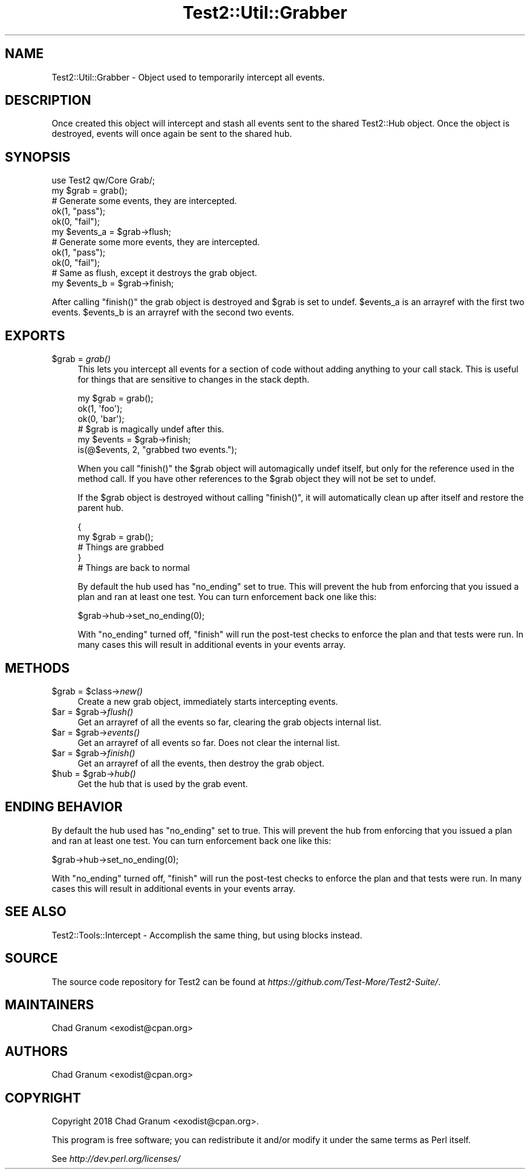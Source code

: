 .\" Automatically generated by Pod::Man 4.09 (Pod::Simple 3.35)
.\"
.\" Standard preamble:
.\" ========================================================================
.de Sp \" Vertical space (when we can't use .PP)
.if t .sp .5v
.if n .sp
..
.de Vb \" Begin verbatim text
.ft CW
.nf
.ne \\$1
..
.de Ve \" End verbatim text
.ft R
.fi
..
.\" Set up some character translations and predefined strings.  \*(-- will
.\" give an unbreakable dash, \*(PI will give pi, \*(L" will give a left
.\" double quote, and \*(R" will give a right double quote.  \*(C+ will
.\" give a nicer C++.  Capital omega is used to do unbreakable dashes and
.\" therefore won't be available.  \*(C` and \*(C' expand to `' in nroff,
.\" nothing in troff, for use with C<>.
.tr \(*W-
.ds C+ C\v'-.1v'\h'-1p'\s-2+\h'-1p'+\s0\v'.1v'\h'-1p'
.ie n \{\
.    ds -- \(*W-
.    ds PI pi
.    if (\n(.H=4u)&(1m=24u) .ds -- \(*W\h'-12u'\(*W\h'-12u'-\" diablo 10 pitch
.    if (\n(.H=4u)&(1m=20u) .ds -- \(*W\h'-12u'\(*W\h'-8u'-\"  diablo 12 pitch
.    ds L" ""
.    ds R" ""
.    ds C` ""
.    ds C' ""
'br\}
.el\{\
.    ds -- \|\(em\|
.    ds PI \(*p
.    ds L" ``
.    ds R" ''
.    ds C`
.    ds C'
'br\}
.\"
.\" Escape single quotes in literal strings from groff's Unicode transform.
.ie \n(.g .ds Aq \(aq
.el       .ds Aq '
.\"
.\" If the F register is >0, we'll generate index entries on stderr for
.\" titles (.TH), headers (.SH), subsections (.SS), items (.Ip), and index
.\" entries marked with X<> in POD.  Of course, you'll have to process the
.\" output yourself in some meaningful fashion.
.\"
.\" Avoid warning from groff about undefined register 'F'.
.de IX
..
.if !\nF .nr F 0
.if \nF>0 \{\
.    de IX
.    tm Index:\\$1\t\\n%\t"\\$2"
..
.    if !\nF==2 \{\
.        nr % 0
.        nr F 2
.    \}
.\}
.\" ========================================================================
.\"
.IX Title "Test2::Util::Grabber 3"
.TH Test2::Util::Grabber 3 "2020-12-16" "perl v5.26.2" "User Contributed Perl Documentation"
.\" For nroff, turn off justification.  Always turn off hyphenation; it makes
.\" way too many mistakes in technical documents.
.if n .ad l
.nh
.SH "NAME"
Test2::Util::Grabber \- Object used to temporarily intercept all events.
.SH "DESCRIPTION"
.IX Header "DESCRIPTION"
Once created this object will intercept and stash all events sent to the shared
Test2::Hub object. Once the object is destroyed, events will once
again be sent to the shared hub.
.SH "SYNOPSIS"
.IX Header "SYNOPSIS"
.Vb 1
\&    use Test2 qw/Core Grab/;
\&
\&    my $grab = grab();
\&
\&    # Generate some events, they are intercepted.
\&    ok(1, "pass");
\&    ok(0, "fail");
\&
\&    my $events_a = $grab\->flush;
\&
\&    # Generate some more events, they are intercepted.
\&    ok(1, "pass");
\&    ok(0, "fail");
\&
\&    # Same as flush, except it destroys the grab object.
\&    my $events_b = $grab\->finish;
.Ve
.PP
After calling \f(CW\*(C`finish()\*(C'\fR the grab object is destroyed and \f(CW$grab\fR is set to
undef. \f(CW$events_a\fR is an arrayref with the first two events. \f(CW$events_b\fR is an
arrayref with the second two events.
.SH "EXPORTS"
.IX Header "EXPORTS"
.ie n .IP "$grab = \fIgrab()\fR" 4
.el .IP "\f(CW$grab\fR = \fIgrab()\fR" 4
.IX Item "$grab = grab()"
This lets you intercept all events for a section of code without adding
anything to your call stack. This is useful for things that are sensitive to
changes in the stack depth.
.Sp
.Vb 3
\&    my $grab = grab();
\&        ok(1, \*(Aqfoo\*(Aq);
\&        ok(0, \*(Aqbar\*(Aq);
\&
\&    # $grab is magically undef after this.
\&    my $events = $grab\->finish;
\&
\&    is(@$events, 2, "grabbed two events.");
.Ve
.Sp
When you call \f(CW\*(C`finish()\*(C'\fR the \f(CW$grab\fR object will automagically undef itself,
but only for the reference used in the method call. If you have other
references to the \f(CW$grab\fR object they will not be set to undef.
.Sp
If the \f(CW$grab\fR object is destroyed without calling \f(CW\*(C`finish()\*(C'\fR, it will
automatically clean up after itself and restore the parent hub.
.Sp
.Vb 5
\&    {
\&        my $grab = grab();
\&        # Things are grabbed
\&    }
\&    # Things are back to normal
.Ve
.Sp
By default the hub used has \f(CW\*(C`no_ending\*(C'\fR set to true. This will prevent the hub
from enforcing that you issued a plan and ran at least one test. You can turn
enforcement back one like this:
.Sp
.Vb 1
\&    $grab\->hub\->set_no_ending(0);
.Ve
.Sp
With \f(CW\*(C`no_ending\*(C'\fR turned off, \f(CW\*(C`finish\*(C'\fR will run the post-test checks to
enforce the plan and that tests were run. In many cases this will result in
additional events in your events array.
.SH "METHODS"
.IX Header "METHODS"
.ie n .IP "$grab = $class\->\fInew()\fR" 4
.el .IP "\f(CW$grab\fR = \f(CW$class\fR\->\fInew()\fR" 4
.IX Item "$grab = $class->new()"
Create a new grab object, immediately starts intercepting events.
.ie n .IP "$ar = $grab\->\fIflush()\fR" 4
.el .IP "\f(CW$ar\fR = \f(CW$grab\fR\->\fIflush()\fR" 4
.IX Item "$ar = $grab->flush()"
Get an arrayref of all the events so far, clearing the grab objects internal
list.
.ie n .IP "$ar = $grab\->\fIevents()\fR" 4
.el .IP "\f(CW$ar\fR = \f(CW$grab\fR\->\fIevents()\fR" 4
.IX Item "$ar = $grab->events()"
Get an arrayref of all events so far. Does not clear the internal list.
.ie n .IP "$ar = $grab\->\fIfinish()\fR" 4
.el .IP "\f(CW$ar\fR = \f(CW$grab\fR\->\fIfinish()\fR" 4
.IX Item "$ar = $grab->finish()"
Get an arrayref of all the events, then destroy the grab object.
.ie n .IP "$hub = $grab\->\fIhub()\fR" 4
.el .IP "\f(CW$hub\fR = \f(CW$grab\fR\->\fIhub()\fR" 4
.IX Item "$hub = $grab->hub()"
Get the hub that is used by the grab event.
.SH "ENDING BEHAVIOR"
.IX Header "ENDING BEHAVIOR"
By default the hub used has \f(CW\*(C`no_ending\*(C'\fR set to true. This will prevent the hub
from enforcing that you issued a plan and ran at least one test. You can turn
enforcement back one like this:
.PP
.Vb 1
\&    $grab\->hub\->set_no_ending(0);
.Ve
.PP
With \f(CW\*(C`no_ending\*(C'\fR turned off, \f(CW\*(C`finish\*(C'\fR will run the post-test checks to
enforce the plan and that tests were run. In many cases this will result in
additional events in your events array.
.SH "SEE ALSO"
.IX Header "SEE ALSO"
Test2::Tools::Intercept \- Accomplish the same thing, but using
blocks instead.
.SH "SOURCE"
.IX Header "SOURCE"
The source code repository for Test2 can be found at
\&\fIhttps://github.com/Test\-More/Test2\-Suite/\fR.
.SH "MAINTAINERS"
.IX Header "MAINTAINERS"
.IP "Chad Granum <exodist@cpan.org>" 4
.IX Item "Chad Granum <exodist@cpan.org>"
.SH "AUTHORS"
.IX Header "AUTHORS"
.PD 0
.IP "Chad Granum <exodist@cpan.org>" 4
.IX Item "Chad Granum <exodist@cpan.org>"
.PD
.SH "COPYRIGHT"
.IX Header "COPYRIGHT"
Copyright 2018 Chad Granum <exodist@cpan.org>.
.PP
This program is free software; you can redistribute it and/or
modify it under the same terms as Perl itself.
.PP
See \fIhttp://dev.perl.org/licenses/\fR
